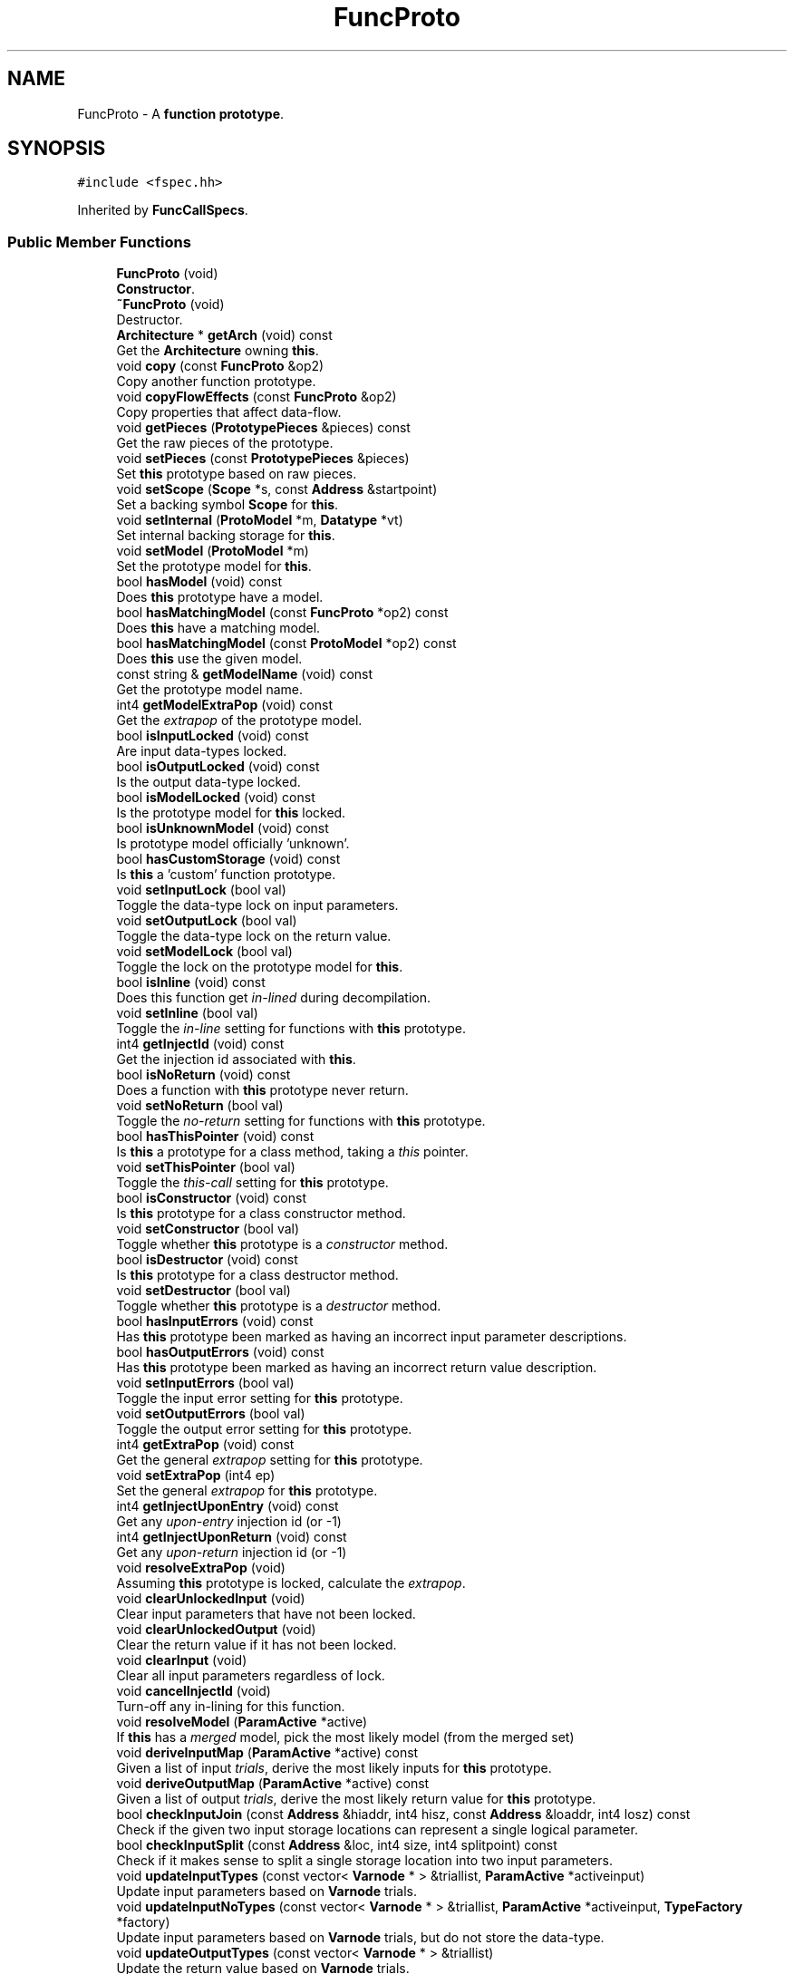 .TH "FuncProto" 3 "Sun Apr 14 2019" "decompile" \" -*- nroff -*-
.ad l
.nh
.SH NAME
FuncProto \- A \fBfunction\fP \fBprototype\fP\&.  

.SH SYNOPSIS
.br
.PP
.PP
\fC#include <fspec\&.hh>\fP
.PP
Inherited by \fBFuncCallSpecs\fP\&.
.SS "Public Member Functions"

.in +1c
.ti -1c
.RI "\fBFuncProto\fP (void)"
.br
.RI "\fBConstructor\fP\&. "
.ti -1c
.RI "\fB~FuncProto\fP (void)"
.br
.RI "Destructor\&. "
.ti -1c
.RI "\fBArchitecture\fP * \fBgetArch\fP (void) const"
.br
.RI "Get the \fBArchitecture\fP owning \fBthis\fP\&. "
.ti -1c
.RI "void \fBcopy\fP (const \fBFuncProto\fP &op2)"
.br
.RI "Copy another function prototype\&. "
.ti -1c
.RI "void \fBcopyFlowEffects\fP (const \fBFuncProto\fP &op2)"
.br
.RI "Copy properties that affect data-flow\&. "
.ti -1c
.RI "void \fBgetPieces\fP (\fBPrototypePieces\fP &pieces) const"
.br
.RI "Get the raw pieces of the prototype\&. "
.ti -1c
.RI "void \fBsetPieces\fP (const \fBPrototypePieces\fP &pieces)"
.br
.RI "Set \fBthis\fP prototype based on raw pieces\&. "
.ti -1c
.RI "void \fBsetScope\fP (\fBScope\fP *s, const \fBAddress\fP &startpoint)"
.br
.RI "Set a backing symbol \fBScope\fP for \fBthis\fP\&. "
.ti -1c
.RI "void \fBsetInternal\fP (\fBProtoModel\fP *m, \fBDatatype\fP *vt)"
.br
.RI "Set internal backing storage for \fBthis\fP\&. "
.ti -1c
.RI "void \fBsetModel\fP (\fBProtoModel\fP *m)"
.br
.RI "Set the prototype model for \fBthis\fP\&. "
.ti -1c
.RI "bool \fBhasModel\fP (void) const"
.br
.RI "Does \fBthis\fP prototype have a model\&. "
.ti -1c
.RI "bool \fBhasMatchingModel\fP (const \fBFuncProto\fP *op2) const"
.br
.RI "Does \fBthis\fP have a matching model\&. "
.ti -1c
.RI "bool \fBhasMatchingModel\fP (const \fBProtoModel\fP *op2) const"
.br
.RI "Does \fBthis\fP use the given model\&. "
.ti -1c
.RI "const string & \fBgetModelName\fP (void) const"
.br
.RI "Get the prototype model name\&. "
.ti -1c
.RI "int4 \fBgetModelExtraPop\fP (void) const"
.br
.RI "Get the \fIextrapop\fP of the prototype model\&. "
.ti -1c
.RI "bool \fBisInputLocked\fP (void) const"
.br
.RI "Are input data-types locked\&. "
.ti -1c
.RI "bool \fBisOutputLocked\fP (void) const"
.br
.RI "Is the output data-type locked\&. "
.ti -1c
.RI "bool \fBisModelLocked\fP (void) const"
.br
.RI "Is the prototype model for \fBthis\fP locked\&. "
.ti -1c
.RI "bool \fBisUnknownModel\fP (void) const"
.br
.RI "Is prototype model officially 'unknown'\&. "
.ti -1c
.RI "bool \fBhasCustomStorage\fP (void) const"
.br
.RI "Is \fBthis\fP a 'custom' function prototype\&. "
.ti -1c
.RI "void \fBsetInputLock\fP (bool val)"
.br
.RI "Toggle the data-type lock on input parameters\&. "
.ti -1c
.RI "void \fBsetOutputLock\fP (bool val)"
.br
.RI "Toggle the data-type lock on the return value\&. "
.ti -1c
.RI "void \fBsetModelLock\fP (bool val)"
.br
.RI "Toggle the lock on the prototype model for \fBthis\fP\&. "
.ti -1c
.RI "bool \fBisInline\fP (void) const"
.br
.RI "Does this function get \fIin-lined\fP during decompilation\&. "
.ti -1c
.RI "void \fBsetInline\fP (bool val)"
.br
.RI "Toggle the \fIin-line\fP setting for functions with \fBthis\fP prototype\&. "
.ti -1c
.RI "int4 \fBgetInjectId\fP (void) const"
.br
.RI "Get the injection id associated with \fBthis\fP\&. "
.ti -1c
.RI "bool \fBisNoReturn\fP (void) const"
.br
.RI "Does a function with \fBthis\fP prototype never return\&. "
.ti -1c
.RI "void \fBsetNoReturn\fP (bool val)"
.br
.RI "Toggle the \fIno-return\fP setting for functions with \fBthis\fP prototype\&. "
.ti -1c
.RI "bool \fBhasThisPointer\fP (void) const"
.br
.RI "Is \fBthis\fP a prototype for a class method, taking a \fIthis\fP pointer\&. "
.ti -1c
.RI "void \fBsetThisPointer\fP (bool val)"
.br
.RI "Toggle the \fIthis-call\fP setting for \fBthis\fP prototype\&. "
.ti -1c
.RI "bool \fBisConstructor\fP (void) const"
.br
.RI "Is \fBthis\fP prototype for a class constructor method\&. "
.ti -1c
.RI "void \fBsetConstructor\fP (bool val)"
.br
.RI "Toggle whether \fBthis\fP prototype is a \fIconstructor\fP method\&. "
.ti -1c
.RI "bool \fBisDestructor\fP (void) const"
.br
.RI "Is \fBthis\fP prototype for a class destructor method\&. "
.ti -1c
.RI "void \fBsetDestructor\fP (bool val)"
.br
.RI "Toggle whether \fBthis\fP prototype is a \fIdestructor\fP method\&. "
.ti -1c
.RI "bool \fBhasInputErrors\fP (void) const"
.br
.RI "Has \fBthis\fP prototype been marked as having an incorrect input parameter descriptions\&. "
.ti -1c
.RI "bool \fBhasOutputErrors\fP (void) const"
.br
.RI "Has \fBthis\fP prototype been marked as having an incorrect return value description\&. "
.ti -1c
.RI "void \fBsetInputErrors\fP (bool val)"
.br
.RI "Toggle the input error setting for \fBthis\fP prototype\&. "
.ti -1c
.RI "void \fBsetOutputErrors\fP (bool val)"
.br
.RI "Toggle the output error setting for \fBthis\fP prototype\&. "
.ti -1c
.RI "int4 \fBgetExtraPop\fP (void) const"
.br
.RI "Get the general \fIextrapop\fP setting for \fBthis\fP prototype\&. "
.ti -1c
.RI "void \fBsetExtraPop\fP (int4 ep)"
.br
.RI "Set the general \fIextrapop\fP for \fBthis\fP prototype\&. "
.ti -1c
.RI "int4 \fBgetInjectUponEntry\fP (void) const"
.br
.RI "Get any \fIupon-entry\fP injection id (or -1) "
.ti -1c
.RI "int4 \fBgetInjectUponReturn\fP (void) const"
.br
.RI "Get any \fIupon-return\fP injection id (or -1) "
.ti -1c
.RI "void \fBresolveExtraPop\fP (void)"
.br
.RI "Assuming \fBthis\fP prototype is locked, calculate the \fIextrapop\fP\&. "
.ti -1c
.RI "void \fBclearUnlockedInput\fP (void)"
.br
.RI "Clear input parameters that have not been locked\&. "
.ti -1c
.RI "void \fBclearUnlockedOutput\fP (void)"
.br
.RI "Clear the return value if it has not been locked\&. "
.ti -1c
.RI "void \fBclearInput\fP (void)"
.br
.RI "Clear all input parameters regardless of lock\&. "
.ti -1c
.RI "void \fBcancelInjectId\fP (void)"
.br
.RI "Turn-off any in-lining for this function\&. "
.ti -1c
.RI "void \fBresolveModel\fP (\fBParamActive\fP *active)"
.br
.RI "If \fBthis\fP has a \fImerged\fP model, pick the most likely model (from the merged set) "
.ti -1c
.RI "void \fBderiveInputMap\fP (\fBParamActive\fP *active) const"
.br
.RI "Given a list of input \fItrials\fP, derive the most likely inputs for \fBthis\fP prototype\&. "
.ti -1c
.RI "void \fBderiveOutputMap\fP (\fBParamActive\fP *active) const"
.br
.RI "Given a list of output \fItrials\fP, derive the most likely return value for \fBthis\fP prototype\&. "
.ti -1c
.RI "bool \fBcheckInputJoin\fP (const \fBAddress\fP &hiaddr, int4 hisz, const \fBAddress\fP &loaddr, int4 losz) const"
.br
.RI "Check if the given two input storage locations can represent a single logical parameter\&. "
.ti -1c
.RI "bool \fBcheckInputSplit\fP (const \fBAddress\fP &loc, int4 size, int4 splitpoint) const"
.br
.RI "Check if it makes sense to split a single storage location into two input parameters\&. "
.ti -1c
.RI "void \fBupdateInputTypes\fP (const vector< \fBVarnode\fP * > &triallist, \fBParamActive\fP *activeinput)"
.br
.RI "Update input parameters based on \fBVarnode\fP trials\&. "
.ti -1c
.RI "void \fBupdateInputNoTypes\fP (const vector< \fBVarnode\fP * > &triallist, \fBParamActive\fP *activeinput, \fBTypeFactory\fP *factory)"
.br
.RI "Update input parameters based on \fBVarnode\fP trials, but do not store the data-type\&. "
.ti -1c
.RI "void \fBupdateOutputTypes\fP (const vector< \fBVarnode\fP * > &triallist)"
.br
.RI "Update the return value based on \fBVarnode\fP trials\&. "
.ti -1c
.RI "void \fBupdateOutputNoTypes\fP (const vector< \fBVarnode\fP * > &triallist, \fBTypeFactory\fP *factory)"
.br
.RI "Update the return value based on \fBVarnode\fP trials, but don't store the data-type\&. "
.ti -1c
.RI "void \fBupdateAllTypes\fP (const vector< string > &namelist, const vector< \fBDatatype\fP * > &typelist, bool dtdtdt)"
.br
.RI "Set \fBthis\fP entire function prototype based on a list of names and data-types\&. "
.ti -1c
.RI "\fBProtoParameter\fP * \fBgetParam\fP (int4 i) const"
.br
.RI "Get the i-th input parameter\&. "
.ti -1c
.RI "void \fBremoveParam\fP (int4 i)"
.br
.RI "Remove the i-th input parameter\&. "
.ti -1c
.RI "int4 \fBnumParams\fP (void) const"
.br
.RI "Get the number of input parameters\&. "
.ti -1c
.RI "\fBProtoParameter\fP * \fBgetOutput\fP (void) const"
.br
.RI "Get the return value\&. "
.ti -1c
.RI "\fBDatatype\fP * \fBgetOutputType\fP (void) const"
.br
.RI "Get the return value data-type\&. "
.ti -1c
.RI "const \fBRangeList\fP & \fBgetLocalRange\fP (void) const"
.br
.RI "Get the range of potential local stack variables\&. "
.ti -1c
.RI "const \fBRangeList\fP & \fBgetParamRange\fP (void) const"
.br
.RI "Get the range of potential stack parameters\&. "
.ti -1c
.RI "bool \fBisStackGrowsNegative\fP (void) const"
.br
.RI "Return \fBtrue\fP if the stack grows toward smaller addresses\&. "
.ti -1c
.RI "bool \fBisDotdotdot\fP (void) const"
.br
.RI "Return \fBtrue\fP if \fBthis\fP takes a variable number of arguments\&. "
.ti -1c
.RI "void \fBsetDotdotdot\fP (bool val)"
.br
.RI "Toggle whether \fBthis\fP takes variable arguments\&. "
.ti -1c
.RI "uint4 \fBhasEffect\fP (const \fBAddress\fP &addr, int4 size) const"
.br
.RI "Calculate the effect \fBthis\fP has an a given storage location\&. "
.ti -1c
.RI "vector< \fBEffectRecord\fP >::const_iterator \fBeffectBegin\fP (void) const"
.br
.RI "Get iterator to front of \fBEffectRecord\fP list\&. "
.ti -1c
.RI "vector< \fBEffectRecord\fP >::const_iterator \fBeffectEnd\fP (void) const"
.br
.RI "Get iterator to end of \fBEffectRecord\fP list\&. "
.ti -1c
.RI "int4 \fBnumLikelyTrash\fP (void) const"
.br
.RI "Get the number of \fIlikely-trash\fP locations\&. "
.ti -1c
.RI "const \fBVarnodeData\fP & \fBgetLikelyTrash\fP (int4 i) const"
.br
.RI "Get the i-th \fIlikely-trash\fP location\&. "
.ti -1c
.RI "bool \fBpossibleInputParam\fP (const \fBAddress\fP &addr, int4 size) const"
.br
.RI "Decide whether a given storage location could be an input parameter\&. "
.ti -1c
.RI "bool \fBpossibleOutputParam\fP (const \fBAddress\fP &addr, int4 size) const"
.br
.RI "Decide whether a given storage location could be a return value\&. "
.ti -1c
.RI "int4 \fBgetMaxInputDelay\fP (void) const"
.br
.RI "Return the maximum heritage delay across all possible input parameters\&. "
.ti -1c
.RI "int4 \fBgetMaxOutputDelay\fP (void) const"
.br
.RI "Return the maximum heritage delay across all possible return values\&. "
.ti -1c
.RI "bool \fBunjustifiedInputParam\fP (const \fBAddress\fP &addr, int4 size, \fBVarnodeData\fP &res) const"
.br
.RI "Check if the given storage location looks like an \fIunjustified\fP input parameter\&. "
.ti -1c
.RI "\fBOpCode\fP \fBassumedInputExtension\fP (const \fBAddress\fP &addr, int4 size, \fBVarnodeData\fP &res) const"
.br
.RI "Get the type of extension and containing input parameter for the given storage\&. "
.ti -1c
.RI "\fBOpCode\fP \fBassumedOutputExtension\fP (const \fBAddress\fP &addr, int4 size, \fBVarnodeData\fP &res) const"
.br
.RI "Get the type of extension and containing return value location for the given storage\&. "
.ti -1c
.RI "bool \fBisCompatible\fP (const \fBFuncProto\fP &op2) const"
.br
.RI "Decide if \fBthis\fP can be safely restricted to match another prototype\&. "
.ti -1c
.RI "\fBAddrSpace\fP * \fBgetSpacebase\fP (void) const"
.br
.RI "Get the \fIstack\fP address space\&. "
.ti -1c
.RI "void \fBprintRaw\fP (const string &funcname, ostream &s) const"
.br
.RI "Print \fBthis\fP prototype as a single line of text\&. "
.ti -1c
.RI "uint4 \fBgetComparableFlags\fP (void) const"
.br
.RI "Get the comparable properties of \fBthis\fP prototype\&. "
.ti -1c
.RI "void \fBsaveXml\fP (ostream &s) const"
.br
.RI "Save \fBthis\fP to an XML stream as a <prototype> tag\&. "
.ti -1c
.RI "void \fBrestoreXml\fP (const \fBElement\fP *el, \fBArchitecture\fP *glb)"
.br
.RI "Restore \fBthis\fP from an XML stream\&. "
.in -1c
.SS "Protected Member Functions"

.in +1c
.ti -1c
.RI "void \fBparamShift\fP (int4 paramshift)"
.br
.RI "Add parameters to the front of the input parameter list\&. "
.ti -1c
.RI "bool \fBisParamshiftApplied\fP (void) const"
.br
.ti -1c
.RI "void \fBsetParamshiftApplied\fP (bool val)"
.br
.RI "Toggle whether a parameter shift has been applied\&. "
.in -1c
.SH "Detailed Description"
.PP 
A \fBfunction\fP \fBprototype\fP\&. 

A description of the parameters and return value for a specific function\&. Parameter descriptions include both source code features like \fIname\fP and \fIdata-type\fP but also give the storage location\&. Storage follows a specific parameter passing convention (\fBProtoModel\fP), although individual parameters may be customized\&. The prototype describes numerous properties related to calling the specific function:
.IP "\(bu" 2
Side-effects on non-parameter storage locations (like save registers)
.IP "\(bu" 2
P-code injection associated with the function (uponentry, uponreturn, callfixup)
.IP "\(bu" 2
Additional bytes (\fBextrapop\fP) popped from the stack by the function
.IP "\(bu" 2
Method flags (thiscall, is_constructor, is_destructor) 
.PP

.PP
Definition at line 1055 of file fspec\&.hh\&.
.SH "Constructor & Destructor Documentation"
.PP 
.SS "FuncProto::FuncProto (void)"

.PP
\fBConstructor\fP\&. 
.PP
Definition at line 2784 of file fspec\&.cc\&.
.SS "FuncProto::~FuncProto (void)"

.PP
Destructor\&. 
.PP
Definition at line 2911 of file fspec\&.cc\&.
.SH "Member Function Documentation"
.PP 
.SS "\fBOpCode\fP FuncProto::assumedInputExtension (const \fBAddress\fP & addr, int4 size, \fBVarnodeData\fP & res) const\fC [inline]\fP"

.PP
Get the type of extension and containing input parameter for the given storage\&. If the given storage is properly contained within a normal parameter and the model typically extends a small value into the full container, pass back the full container and the type of extension\&. 
.PP
\fBParameters:\fP
.RS 4
\fIaddr\fP is the starting address of the given storage 
.br
\fIsize\fP is the number of bytes in the given storage 
.br
\fIres\fP is the parameter storage to pass back 
.RE
.PP
\fBReturns:\fP
.RS 4
the extension operator (INT_ZEXT INT_SEXT) or INT_COPY if there is no extension\&. INT_PIECE indicates the extension is determined by the specific prototype\&. 
.RE
.PP

.PP
Definition at line 1279 of file fspec\&.hh\&.
.SS "\fBOpCode\fP FuncProto::assumedOutputExtension (const \fBAddress\fP & addr, int4 size, \fBVarnodeData\fP & res) const\fC [inline]\fP"

.PP
Get the type of extension and containing return value location for the given storage\&. If the given storage is properly contained within a normal return value location and the model typically extends a small value into the full container, pass back the full container and the type of extension\&. 
.PP
\fBParameters:\fP
.RS 4
\fIaddr\fP is the starting address of the given storage 
.br
\fIsize\fP is the number of bytes in the given storage 
.br
\fIres\fP is the parameter storage to pass back 
.RE
.PP
\fBReturns:\fP
.RS 4
the extension operator (INT_ZEXT INT_SEXT) or INT_COPY if there is no extension\&. INT_PIECE indicates the extension is determined by the specific prototype\&. 
.RE
.PP

.PP
Definition at line 1292 of file fspec\&.hh\&.
.SS "void FuncProto::cancelInjectId (void)"

.PP
Turn-off any in-lining for this function\&. 
.PP
Definition at line 3018 of file fspec\&.cc\&.
.SS "bool FuncProto::checkInputJoin (const \fBAddress\fP & hiaddr, int4 hisz, const \fBAddress\fP & loaddr, int4 losz) const\fC [inline]\fP"

.PP
Check if the given two input storage locations can represent a single logical parameter\&. For \fBthis\fP prototype, do the two (hi/lo) locations represent consecutive input parameter locations that can be replaced by a single logical parameter\&. 
.PP
\fBParameters:\fP
.RS 4
\fIhiaddr\fP is the address of the most significant part of the value 
.br
\fIhisz\fP is the size of the most significant part in bytes 
.br
\fIloaddr\fP is the address of the least significant part of the value 
.br
\fIlosz\fP is the size of the least significant part in bytes 
.RE
.PP
\fBReturns:\fP
.RS 4
\fBtrue\fP if the two pieces can be joined 
.RE
.PP

.PP
Definition at line 1214 of file fspec\&.hh\&.
.SS "bool FuncProto::checkInputSplit (const \fBAddress\fP & loc, int4 size, int4 splitpoint) const\fC [inline]\fP"

.PP
Check if it makes sense to split a single storage location into two input parameters\&. A storage location and split point is provided, implying two new storage locations\&. Does \fBthis\fP prototype allow these locations to be considered separate parameters\&. 
.PP
\fBParameters:\fP
.RS 4
\fIloc\fP is the starting address of provided storage location 
.br
\fIsize\fP is the size of the location in bytes 
.br
\fIsplitpoint\fP is the number of bytes to consider in the first (in address order) piece 
.RE
.PP
\fBReturns:\fP
.RS 4
\fBtrue\fP if the storage location can be split 
.RE
.PP

.PP
Definition at line 1225 of file fspec\&.hh\&.
.SS "void FuncProto::clearInput (void)"

.PP
Clear all input parameters regardless of lock\&. 
.PP
Definition at line 3011 of file fspec\&.cc\&.
.SS "void FuncProto::clearUnlockedInput (void)"

.PP
Clear input parameters that have not been locked\&. 
.PP
Definition at line 2990 of file fspec\&.cc\&.
.SS "void FuncProto::clearUnlockedOutput (void)"

.PP
Clear the return value if it has not been locked\&. 
.PP
Definition at line 2997 of file fspec\&.cc\&.
.SS "void FuncProto::copy (const \fBFuncProto\fP & op2)"

.PP
Copy another function prototype\&. 
.PP
\fBParameters:\fP
.RS 4
\fIop2\fP is the other function prototype to copy into \fBthis\fP 
.RE
.PP

.PP
Definition at line 2794 of file fspec\&.cc\&.
.SS "void FuncProto::copyFlowEffects (const \fBFuncProto\fP & op2)"

.PP
Copy properties that affect data-flow\&. 
.PP
Definition at line 2811 of file fspec\&.cc\&.
.SS "void FuncProto::deriveInputMap (\fBParamActive\fP * active) const\fC [inline]\fP"

.PP
Given a list of input \fItrials\fP, derive the most likely inputs for \fBthis\fP prototype\&. Trials are sorted and marked as \fIused\fP or not\&. 
.PP
\fBParameters:\fP
.RS 4
\fIactive\fP is the collection of \fBVarnode\fP input trials 
.RE
.PP

.PP
Definition at line 1195 of file fspec\&.hh\&.
.SS "void FuncProto::deriveOutputMap (\fBParamActive\fP * active) const\fC [inline]\fP"

.PP
Given a list of output \fItrials\fP, derive the most likely return value for \fBthis\fP prototype\&. One trial (at most) is marked \fIused\fP and moved to the front of the list 
.PP
\fBParameters:\fP
.RS 4
\fIactive\fP is the collection of output trials 
.RE
.PP

.PP
Definition at line 1202 of file fspec\&.hh\&.
.SS "vector< \fBEffectRecord\fP >::const_iterator FuncProto::effectBegin (void) const"

.PP
Get iterator to front of \fBEffectRecord\fP list\&. 
.PP
Definition at line 3207 of file fspec\&.cc\&.
.SS "vector< \fBEffectRecord\fP >::const_iterator FuncProto::effectEnd (void) const"

.PP
Get iterator to end of \fBEffectRecord\fP list\&. 
.PP
Definition at line 3215 of file fspec\&.cc\&.
.SS "\fBArchitecture\fP* FuncProto::getArch (void) const\fC [inline]\fP"

.PP
Get the \fBArchitecture\fP owning \fBthis\fP\&. 
.PP
Definition at line 1086 of file fspec\&.hh\&.
.SS "uint4 FuncProto::getComparableFlags (void) const\fC [inline]\fP"

.PP
Get the comparable properties of \fBthis\fP prototype\&. Get properties not including locking, error, and inlining flags\&. 
.PP
\fBReturns:\fP
.RS 4
the active set of flags for \fBthis\fP prototype 
.RE
.PP

.PP
Definition at line 1303 of file fspec\&.hh\&.
.SS "int4 FuncProto::getExtraPop (void) const\fC [inline]\fP"

.PP
Get the general \fIextrapop\fP setting for \fBthis\fP prototype\&. 
.PP
Definition at line 1178 of file fspec\&.hh\&.
.SS "int4 FuncProto::getInjectId (void) const\fC [inline]\fP"

.PP
Get the injection id associated with \fBthis\fP\&. A non-negative id indicates a \fIcall-fixup\fP is used to in-line function's with \fBthis\fP prototype\&. 
.PP
\fBReturns:\fP
.RS 4
the id value corresponding to the specific call-fixup or -1 if there is no call-fixup 
.RE
.PP

.PP
Definition at line 1128 of file fspec\&.hh\&.
.SS "int4 FuncProto::getInjectUponEntry (void) const\fC [inline]\fP"

.PP
Get any \fIupon-entry\fP injection id (or -1) 
.PP
Definition at line 1180 of file fspec\&.hh\&.
.SS "int4 FuncProto::getInjectUponReturn (void) const\fC [inline]\fP"

.PP
Get any \fIupon-return\fP injection id (or -1) 
.PP
Definition at line 1181 of file fspec\&.hh\&.
.SS "const \fBVarnodeData\fP & FuncProto::getLikelyTrash (int4 i) const"

.PP
Get the i-th \fIlikely-trash\fP location\&. 
.PP
\fBParameters:\fP
.RS 4
\fIi\fP is the index of the storage location 
.RE
.PP
\fBReturns:\fP
.RS 4
the storage location which may hold a trash value 
.RE
.PP

.PP
Definition at line 3234 of file fspec\&.cc\&.
.SS "const \fBRangeList\fP& FuncProto::getLocalRange (void) const\fC [inline]\fP"

.PP
Get the range of potential local stack variables\&. 
.PP
Definition at line 1238 of file fspec\&.hh\&.
.SS "int4 FuncProto::getMaxInputDelay (void) const\fC [inline]\fP"

.PP
Return the maximum heritage delay across all possible input parameters\&. Depending on the address space, data-flow for a parameter may not be available until extra transform passes have completed\&. This method returns the number of passes that must occur before we can guarantee that all parameters have data-flow info\&. 
.PP
\fBReturns:\fP
.RS 4
the maximum number of passes across all input parameters in \fBthis\fP prototype 
.RE
.PP

.PP
Definition at line 1257 of file fspec\&.hh\&.
.SS "int4 FuncProto::getMaxOutputDelay (void) const\fC [inline]\fP"

.PP
Return the maximum heritage delay across all possible return values\&. Depending on the address space, data-flow for a parameter may not be available until extra transform passes have completed\&. This method returns the number of passes that must occur before we can guarantee that any return value has data-flow info\&. 
.PP
\fBReturns:\fP
.RS 4
the maximum number of passes across all output parameters in \fBthis\fP prototype 
.RE
.PP

.PP
Definition at line 1265 of file fspec\&.hh\&.
.SS "int4 FuncProto::getModelExtraPop (void) const\fC [inline]\fP"

.PP
Get the \fIextrapop\fP of the prototype model\&. 
.PP
Definition at line 1099 of file fspec\&.hh\&.
.SS "const string& FuncProto::getModelName (void) const\fC [inline]\fP"

.PP
Get the prototype model name\&. 
.PP
Definition at line 1098 of file fspec\&.hh\&.
.SS "\fBProtoParameter\fP* FuncProto::getOutput (void) const\fC [inline]\fP"

.PP
Get the return value\&. 
.PP
Definition at line 1236 of file fspec\&.hh\&.
.SS "\fBDatatype\fP* FuncProto::getOutputType (void) const\fC [inline]\fP"

.PP
Get the return value data-type\&. 
.PP
Definition at line 1237 of file fspec\&.hh\&.
.SS "\fBProtoParameter\fP* FuncProto::getParam (int4 i) const\fC [inline]\fP"

.PP
Get the i-th input parameter\&. 
.PP
Definition at line 1233 of file fspec\&.hh\&.
.SS "const \fBRangeList\fP& FuncProto::getParamRange (void) const\fC [inline]\fP"

.PP
Get the range of potential stack parameters\&. 
.PP
Definition at line 1239 of file fspec\&.hh\&.
.SS "void FuncProto::getPieces (\fBPrototypePieces\fP & pieces) const"

.PP
Get the raw pieces of the prototype\&. Copy out the raw pieces of \fBthis\fP prototype as stand-alone objects, includings model, names, and data-types 
.PP
\fBParameters:\fP
.RS 4
\fIpieces\fP will hold the raw pieces 
.RE
.PP

.PP
Definition at line 2869 of file fspec\&.cc\&.
.SS "\fBAddrSpace\fP* FuncProto::getSpacebase (void) const\fC [inline]\fP"

.PP
Get the \fIstack\fP address space\&. 
.PP
Definition at line 1296 of file fspec\&.hh\&.
.SS "bool FuncProto::hasCustomStorage (void) const\fC [inline]\fP"

.PP
Is \fBthis\fP a 'custom' function prototype\&. 
.PP
Definition at line 1105 of file fspec\&.hh\&.
.SS "uint4 FuncProto::hasEffect (const \fBAddress\fP & addr, int4 size) const"

.PP
Calculate the effect \fBthis\fP has an a given storage location\&. For a storage location that is active before and after a call to a function with \fBthis\fP prototype, we determine the type of side-effect the function will have on the storage\&. 
.PP
\fBParameters:\fP
.RS 4
\fIaddr\fP is the starting address of the storage location 
.br
\fIsize\fP is the number of bytes in the storage 
.RE
.PP
\fBReturns:\fP
.RS 4
the type of side-effect: \fBEffectRecord::unaffected\fP, \fBEffectRecord::killedbycall\fP, etc\&. 
.RE
.PP

.PP
Definition at line 3198 of file fspec\&.cc\&.
.SS "bool FuncProto::hasInputErrors (void) const\fC [inline]\fP"

.PP
Has \fBthis\fP prototype been marked as having an incorrect input parameter descriptions\&. 
.PP
Definition at line 1163 of file fspec\&.hh\&.
.SS "bool FuncProto::hasMatchingModel (const \fBFuncProto\fP * op2) const\fC [inline]\fP"

.PP
Does \fBthis\fP have a matching model\&. 
.PP
Definition at line 1096 of file fspec\&.hh\&.
.SS "bool FuncProto::hasMatchingModel (const \fBProtoModel\fP * op2) const\fC [inline]\fP"

.PP
Does \fBthis\fP use the given model\&. 
.PP
Definition at line 1097 of file fspec\&.hh\&.
.SS "bool FuncProto::hasModel (void) const\fC [inline]\fP"

.PP
Does \fBthis\fP prototype have a model\&. 
.PP
Definition at line 1094 of file fspec\&.hh\&.
.SS "bool FuncProto::hasOutputErrors (void) const\fC [inline]\fP"

.PP
Has \fBthis\fP prototype been marked as having an incorrect return value description\&. 
.PP
Definition at line 1166 of file fspec\&.hh\&.
.SS "bool FuncProto::hasThisPointer (void) const\fC [inline]\fP"

.PP
Is \fBthis\fP a prototype for a class method, taking a \fIthis\fP pointer\&. 
.PP
Definition at line 1139 of file fspec\&.hh\&.
.SS "bool FuncProto::isCompatible (const \fBFuncProto\fP & op2) const"

.PP
Decide if \fBthis\fP can be safely restricted to match another prototype\&. Do \fBthis\fP and another given function prototype share enough of their model, that if we restrict \fBthis\fP to the other prototype, we know we won't miss data-flow\&. 
.PP
\fBParameters:\fP
.RS 4
\fIop2\fP is the other restricting prototype 
.RE
.PP
\fBReturns:\fP
.RS 4
\fBtrue\fP if the two prototypes are compatible enough to restrict 
.RE
.PP

.PP
Definition at line 3346 of file fspec\&.cc\&.
.SS "bool FuncProto::isConstructor (void) const\fC [inline]\fP"

.PP
Is \fBthis\fP prototype for a class constructor method\&. 
.PP
Definition at line 1147 of file fspec\&.hh\&.
.SS "bool FuncProto::isDestructor (void) const\fC [inline]\fP"

.PP
Is \fBthis\fP prototype for a class destructor method\&. 
.PP
Definition at line 1155 of file fspec\&.hh\&.
.SS "bool FuncProto::isDotdotdot (void) const\fC [inline]\fP"

.PP
Return \fBtrue\fP if \fBthis\fP takes a variable number of arguments\&. 
.PP
Definition at line 1241 of file fspec\&.hh\&.
.SS "bool FuncProto::isInline (void) const\fC [inline]\fP"

.PP
Does this function get \fIin-lined\fP during decompilation\&. 
.PP
Definition at line 1116 of file fspec\&.hh\&.
.SS "bool FuncProto::isInputLocked (void) const"

.PP
Are input data-types locked\&. 
.PP
Definition at line 2918 of file fspec\&.cc\&.
.SS "bool FuncProto::isModelLocked (void) const\fC [inline]\fP"

.PP
Is the prototype model for \fBthis\fP locked\&. 
.PP
Definition at line 1103 of file fspec\&.hh\&.
.SS "bool FuncProto::isNoReturn (void) const\fC [inline]\fP"

.PP
Does a function with \fBthis\fP prototype never return\&. 
.PP
Definition at line 1131 of file fspec\&.hh\&.
.SS "bool FuncProto::isOutputLocked (void) const\fC [inline]\fP"

.PP
Is the output data-type locked\&. 
.PP
Definition at line 1102 of file fspec\&.hh\&.
.SS "bool FuncProto::isParamshiftApplied (void) const\fC [inline]\fP, \fC [protected]\fP"
Has a parameter shift been applied 
.PP
Definition at line 1080 of file fspec\&.hh\&.
.SS "bool FuncProto::isStackGrowsNegative (void) const\fC [inline]\fP"

.PP
Return \fBtrue\fP if the stack grows toward smaller addresses\&. 
.PP
Definition at line 1240 of file fspec\&.hh\&.
.SS "bool FuncProto::isUnknownModel (void) const\fC [inline]\fP"

.PP
Is prototype model officially 'unknown'\&. 
.PP
Definition at line 1104 of file fspec\&.hh\&.
.SS "int4 FuncProto::numLikelyTrash (void) const"

.PP
Get the number of \fIlikely-trash\fP locations\&. 
.PP
\fBReturns:\fP
.RS 4
the number of individual storage locations 
.RE
.PP

.PP
Definition at line 3224 of file fspec\&.cc\&.
.SS "int4 FuncProto::numParams (void) const\fC [inline]\fP"

.PP
Get the number of input parameters\&. 
.PP
Definition at line 1235 of file fspec\&.hh\&.
.SS "void FuncProto::paramShift (int4 paramshift)\fC [protected]\fP"

.PP
Add parameters to the front of the input parameter list\&. Prepend the indicated number of input parameters to \fBthis\fP\&. The new parameters have a data-type of xunknown4\&. If they were originally locked, the existing parameters are preserved\&. 
.PP
\fBParameters:\fP
.RS 4
\fIparamshift\fP is the number of parameters to add (must be >0) 
.RE
.PP

.PP
Definition at line 2711 of file fspec\&.cc\&.
.SS "bool FuncProto::possibleInputParam (const \fBAddress\fP & addr, int4 size) const"

.PP
Decide whether a given storage location could be an input parameter\&. If the input is locked, check if the location matches one of the current parameters\&. Otherwise, check if the location \fIcould\fP be a parameter based on the prototype model\&. 
.PP
\fBParameters:\fP
.RS 4
\fIaddr\fP is the starting address of the given storage location 
.br
\fIsize\fP is the number of bytes in the storage 
.RE
.PP
\fBReturns:\fP
.RS 4
\fBfalse\fP if the location is definitely not an input parameter 
.RE
.PP

.PP
Definition at line 3250 of file fspec\&.cc\&.
.SS "bool FuncProto::possibleOutputParam (const \fBAddress\fP & addr, int4 size) const"

.PP
Decide whether a given storage location could be a return value\&. If the output is locked, check if the location matches the current return value\&. Otherwise, check if the location \fIcould\fP be a return value based on the prototype model\&. 
.PP
\fBParameters:\fP
.RS 4
\fIaddr\fP is the starting address of the given storage location 
.br
\fIsize\fP is the number of bytes in the storage 
.RE
.PP
\fBReturns:\fP
.RS 4
\fBfalse\fP if the location is definitely not the return value 
.RE
.PP

.PP
Definition at line 3282 of file fspec\&.cc\&.
.SS "void FuncProto::printRaw (const string & funcname, ostream & s) const"

.PP
Print \fBthis\fP prototype as a single line of text\&. 
.PP
\fBParameters:\fP
.RS 4
\fIfuncname\fP is an identifier of the function using \fBthis\fP prototype 
.br
\fIs\fP is the output stream 
.RE
.PP

.PP
Definition at line 3387 of file fspec\&.cc\&.
.SS "void FuncProto::removeParam (int4 i)\fC [inline]\fP"

.PP
Remove the i-th input parameter\&. 
.PP
Definition at line 1234 of file fspec\&.hh\&.
.SS "void FuncProto::resolveExtraPop (void)"

.PP
Assuming \fBthis\fP prototype is locked, calculate the \fIextrapop\fP\&. If \fIextrapop\fP is unknown and \fBthis\fP prototype is locked, try to directly calculate what the \fIextrapop\fP should be\&. This is really only designed to work with 32-bit x86 binaries\&. 
.PP
Definition at line 2967 of file fspec\&.cc\&.
.SS "void FuncProto::resolveModel (\fBParamActive\fP * active)"

.PP
If \fBthis\fP has a \fImerged\fP model, pick the most likely model (from the merged set) The given parameter trials are used to pick from among the merged ProtoModels and \fBthis\fP prototype is changed (specialized) to the pick 
.PP
\fBParameters:\fP
.RS 4
\fIactive\fP is the set of parameter trials to evaluate with 
.RE
.PP

.PP
Definition at line 2773 of file fspec\&.cc\&.
.SS "void FuncProto::restoreXml (const \fBElement\fP * el, \fBArchitecture\fP * glb)"

.PP
Restore \fBthis\fP from an XML stream\&. The backing store for the parameters must already be established using either setStore() or \fBsetInternal()\fP\&. 
.PP
\fBParameters:\fP
.RS 4
\fIel\fP is the <prototype> XML element 
.br
\fIglb\fP is the \fBArchitecture\fP owning the prototype 
.RE
.PP

.PP
Definition at line 3517 of file fspec\&.cc\&.
.SS "void FuncProto::saveXml (ostream & s) const"

.PP
Save \fBthis\fP to an XML stream as a <prototype> tag\&. Save everything under the control of this prototype, which may \fInot\fP include input parameters, as these are typically controlled by the function's symbol table scope\&. 
.PP
\fBParameters:\fP
.RS 4
\fIs\fP is the output stream 
.RE
.PP

.PP
Definition at line 3416 of file fspec\&.cc\&.
.SS "void FuncProto::setConstructor (bool val)\fC [inline]\fP"

.PP
Toggle whether \fBthis\fP prototype is a \fIconstructor\fP method\&. 
.PP
\fBParameters:\fP
.RS 4
\fIval\fP is \fBtrue\fP if \fBthis\fP is a constructor, \fBfalse\fP otherwise 
.RE
.PP

.PP
Definition at line 1152 of file fspec\&.hh\&.
.SS "void FuncProto::setDestructor (bool val)\fC [inline]\fP"

.PP
Toggle whether \fBthis\fP prototype is a \fIdestructor\fP method\&. 
.PP
\fBParameters:\fP
.RS 4
\fIval\fP is \fBtrue\fP if \fBthis\fP is a destructor 
.RE
.PP

.PP
Definition at line 1160 of file fspec\&.hh\&.
.SS "void FuncProto::setDotdotdot (bool val)\fC [inline]\fP"

.PP
Toggle whether \fBthis\fP takes variable arguments\&. 
.PP
Definition at line 1242 of file fspec\&.hh\&.
.SS "void FuncProto::setExtraPop (int4 ep)\fC [inline]\fP"

.PP
Set the general \fIextrapop\fP for \fBthis\fP prototype\&. 
.PP
Definition at line 1179 of file fspec\&.hh\&.
.SS "void FuncProto::setInline (bool val)\fC [inline]\fP"

.PP
Toggle the \fIin-line\fP setting for functions with \fBthis\fP prototype\&. In-lining can be based on a \fIcall-fixup\fP, or the full body of the function can be in-lined\&. 
.PP
\fBParameters:\fP
.RS 4
\fIval\fP is \fBtrue\fP if in-lining should be performed\&. 
.RE
.PP

.PP
Definition at line 1122 of file fspec\&.hh\&.
.SS "void FuncProto::setInputErrors (bool val)\fC [inline]\fP"

.PP
Toggle the input error setting for \fBthis\fP prototype\&. 
.PP
\fBParameters:\fP
.RS 4
\fIval\fP is \fBtrue\fP if input parameters should be marked as in error 
.RE
.PP

.PP
Definition at line 1171 of file fspec\&.hh\&.
.SS "void FuncProto::setInputLock (bool val)"

.PP
Toggle the data-type lock on input parameters\&. The lock on the data-type of input parameters is set as specified\&. A \fBtrue\fP value indicates that future analysis will not change the number of input parameters or their data-type\&. Zero parameters or \fIvoid\fP can be locked\&. 
.PP
\fBParameters:\fP
.RS 4
\fIval\fP is \fBtrue\fP to indicate a lock, \fBfalse\fP for unlocked 
.RE
.PP

.PP
Definition at line 2933 of file fspec\&.cc\&.
.SS "void FuncProto::setInternal (\fBProtoModel\fP * m, \fBDatatype\fP * vt)"

.PP
Set internal backing storage for \fBthis\fP\&. A prototype model is set, and any parameters added to \fBthis\fP during analysis will be backed internally\&. 
.PP
\fBParameters:\fP
.RS 4
\fIm\fP is the prototype model to set 
.br
\fIvt\fP is the default \fIvoid\fP data-type to use if the return-value remains unassigned 
.RE
.PP

.PP
Definition at line 2903 of file fspec\&.cc\&.
.SS "void FuncProto::setModel (\fBProtoModel\fP * m)"

.PP
Set the prototype model for \fBthis\fP\&. Establish a specific prototype model for \fBthis\fP function prototype\&. Some basic properties are inherited from the model, otherwise parameters are unchanged\&. 
.PP
\fBParameters:\fP
.RS 4
\fIm\fP is the new prototype model to set 
.RE
.PP

.PP
Definition at line 2823 of file fspec\&.cc\&.
.SS "void FuncProto::setModelLock (bool val)\fC [inline]\fP"

.PP
Toggle the lock on the prototype model for \fBthis\fP\&. The prototype model can be locked while still leaving parameters unlocked\&. Parameter recovery will follow the rules of the locked model\&. 
.PP
\fBParameters:\fP
.RS 4
\fIval\fP is \fBtrue\fP to indicate a lock, \fBfalse\fP for unlocked 
.RE
.PP

.PP
Definition at line 1114 of file fspec\&.hh\&.
.SS "void FuncProto::setNoReturn (bool val)\fC [inline]\fP"

.PP
Toggle the \fIno-return\fP setting for functions with \fBthis\fP prototype\&. 
.PP
\fBParameters:\fP
.RS 4
\fIval\fP is \fBtrue\fP to treat the function as never returning 
.RE
.PP

.PP
Definition at line 1136 of file fspec\&.hh\&.
.SS "void FuncProto::setOutputErrors (bool val)\fC [inline]\fP"

.PP
Toggle the output error setting for \fBthis\fP prototype\&. 
.PP
\fBParameters:\fP
.RS 4
\fIval\fP is \fBtrue\fP if return value should be marked as in error 
.RE
.PP

.PP
Definition at line 1176 of file fspec\&.hh\&.
.SS "void FuncProto::setOutputLock (bool val)"

.PP
Toggle the data-type lock on the return value\&. The lock of the data-type of the return value is set as specified\&. A \fBtrue\fP value indicates that future analysis will not change the presence of or the data-type of the return value\&. A \fIvoid\fP return value can be locked\&. 
.PP
\fBParameters:\fP
.RS 4
\fIval\fP is \fBtrue\fP to indicate a lock, \fBfalse\fP for unlocked 
.RE
.PP

.PP
Definition at line 2954 of file fspec\&.cc\&.
.SS "void FuncProto::setParamshiftApplied (bool val)\fC [inline]\fP, \fC [protected]\fP"

.PP
Toggle whether a parameter shift has been applied\&. 
.PP
Definition at line 1082 of file fspec\&.hh\&.
.SS "void FuncProto::setPieces (const \fBPrototypePieces\fP & pieces)"

.PP
Set \fBthis\fP prototype based on raw pieces\&. The full function prototype is (re)set from a model, names, and data-types The new input and output parameters are both assumed to be locked\&. 
.PP
\fBParameters:\fP
.RS 4
\fIpieces\fP is the raw collection of names and data-types 
.RE
.PP

.PP
Definition at line 2847 of file fspec\&.cc\&.
.SS "void FuncProto::setScope (\fBScope\fP * s, const \fBAddress\fP & startpoint)"

.PP
Set a backing symbol \fBScope\fP for \fBthis\fP\&. Input parameters are set based on an existing function \fBScope\fP and if there is no prototype model the default model is set\&. Parameters that are added to \fBthis\fP during analysis will automatically be reflected in the symbol table\&. This should only be called during initialization of \fBthis\fP prototype\&. 
.PP
\fBParameters:\fP
.RS 4
\fIs\fP is the \fBScope\fP to set 
.br
\fIstartpoint\fP is a usepoint to associate with the parameters 
.RE
.PP

.PP
Definition at line 2891 of file fspec\&.cc\&.
.SS "void FuncProto::setThisPointer (bool val)\fC [inline]\fP"

.PP
Toggle the \fIthis-call\fP setting for \fBthis\fP prototype\&. 
.PP
\fBParameters:\fP
.RS 4
\fIval\fP is \fBtrue\fP if \fBthis\fP prototype uses a \fIthis\fP pointer 
.RE
.PP

.PP
Definition at line 1144 of file fspec\&.hh\&.
.SS "bool FuncProto::unjustifiedInputParam (const \fBAddress\fP & addr, int4 size, \fBVarnodeData\fP & res) const"

.PP
Check if the given storage location looks like an \fIunjustified\fP input parameter\&. The storage for a value may be contained in a normal parameter location but be unjustified within that container, i\&.e\&. the least significant bytes are not being used\&. If this is the case, pass back the full parameter location and return \fBtrue\fP\&. If the input is locked, checking is againt the set parameters, otherwise the check is against the prototype model\&. 
.PP
\fBParameters:\fP
.RS 4
\fIaddr\fP is the starting address of the given storage 
.br
\fIsize\fP is the number of bytes in the given storage 
.br
\fIres\fP is the full parameter storage to pass back 
.RE
.PP
\fBReturns:\fP
.RS 4
\fBtrue\fP if the given storage is unjustified within its parameter container 
.RE
.PP

.PP
Definition at line 3310 of file fspec\&.cc\&.
.SS "void FuncProto::updateAllTypes (const vector< string > & namelist, const vector< \fBDatatype\fP * > & typelist, bool dtdtdt)"

.PP
Set \fBthis\fP entire function prototype based on a list of names and data-types\&. Prototype information is provided as separate lists of names and data-types, where the first entry corresponds to the output parameter (return value) and the remaining entries correspond to input parameters\&. Storage locations and hidden return parameters are calculated, creating a complete function protototype\&. Existing locks are overridden\&. 
.PP
\fBParameters:\fP
.RS 4
\fInamelist\fP is the list of parameter names 
.br
\fItypelist\fP is the list of data-types 
.br
\fIdtdtdt\fP is \fBtrue\fP if the new prototype accepts variable argument lists 
.RE
.PP

.PP
Definition at line 3159 of file fspec\&.cc\&.
.SS "void FuncProto::updateInputNoTypes (const vector< \fBVarnode\fP * > & triallist, \fBParamActive\fP * activeinput, \fBTypeFactory\fP * factory)"

.PP
Update input parameters based on \fBVarnode\fP trials, but do not store the data-type\&. This is accomplished in the same way as if there were data-types but instead of pulling a data-type from the \fBVarnode\fP, only the size is used\&. Undefined data-types are pulled from the given \fBTypeFactory\fP 
.PP
\fBParameters:\fP
.RS 4
\fItriallist\fP is the list of Varnodes 
.br
\fIactiveinput\fP is the trial container 
.br
\fIfactory\fP is the given \fBTypeFactory\fP 
.RE
.PP

.PP
Definition at line 3067 of file fspec\&.cc\&.
.SS "void FuncProto::updateInputTypes (const vector< \fBVarnode\fP * > & triallist, \fBParamActive\fP * activeinput)"

.PP
Update input parameters based on \fBVarnode\fP trials\&. If the input parameters are locked, don't do anything\&. Otherwise, given a list of Varnodes and their associated trial information, create an input parameter for each trial in order, grabbing data-type information from the \fBVarnode\fP\&. Any old input parameters are cleared\&. 
.PP
\fBParameters:\fP
.RS 4
\fItriallist\fP is the list of Varnodes 
.br
\fIactiveinput\fP is the trial container 
.RE
.PP

.PP
Definition at line 3033 of file fspec\&.cc\&.
.SS "void FuncProto::updateOutputNoTypes (const vector< \fBVarnode\fP * > & triallist, \fBTypeFactory\fP * factory)"

.PP
Update the return value based on \fBVarnode\fP trials, but don't store the data-type\&. If the output parameter is locked, don't do anything\&. Otherwise, given a list of (at most 1) \fBVarnode\fP, create a return value, grabbing size information from the \fBVarnode\fP\&. An undefined data-type is created from the given \fBTypeFactory\fP\&. Any old return value is removed\&. 
.PP
\fBParameters:\fP
.RS 4
\fItriallist\fP is the list of Varnodes 
.br
\fIfactory\fP is the given \fBTypeFactory\fP 
.RE
.PP

.PP
Definition at line 3135 of file fspec\&.cc\&.
.SS "void FuncProto::updateOutputTypes (const vector< \fBVarnode\fP * > & triallist)"

.PP
Update the return value based on \fBVarnode\fP trials\&. If the output parameter is locked, don't do anything\&. Otherwise, given a list of (at most 1) \fBVarnode\fP, create a return value, grabbing data-type information from the \fBVarnode\fP\&. Any old return value is removed\&. 
.PP
\fBParameters:\fP
.RS 4
\fItriallist\fP is the list of Varnodes 
.RE
.PP

.PP
Definition at line 3099 of file fspec\&.cc\&.

.SH "Author"
.PP 
Generated automatically by Doxygen for decompile from the source code\&.
